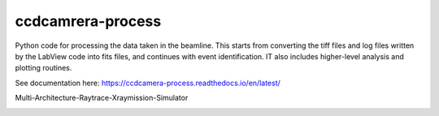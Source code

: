 ccdcamrera-process
==================

Python code for processing the data taken in the beamline. This starts from converting the tiff files and log files written by the
LabView code into fits files, and continues with event identification. IT also includes higher-level analysis and 
plotting routines.

See documentation here: https://ccdcamera-process.readthedocs.io/en/latest/

Multi-Architecture-Raytrace-Xraymission-Simulator

.. image:: https://travis-ci.org/X-raypol/ccdcamera-process.svg
   :target: https://travis-ci.org/X-raypol/ccdcamera-process
   :alt: Continuous integration status

.. image:: https://readthedocs.org/projects/ccdcamera-process/badge/?version=latest
   :target: http://ccdcamera-process.readthedocs.io/
   :alt: Documentation Status

.. image:: http://img.shields.io/badge/powered%20by-AstroPy-orange.svg?style=flat
   :target: http://www.astropy.org/
   :alt: Powered by astropy
